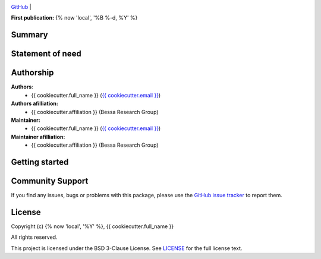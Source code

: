.. image:: https://avatars.githubusercontent.com/u/64279108?s=200&v=4
   :alt: logo
   :width: 30%
   :align: center


`GitHub <https://github.com/{{cookiecutter.__gh_slug}}>`__ |

**First publication:** {% now 'local', '%B %-d, %Y' %}

Summary
-------

.. Write here a longer description of the package, what it does, and why it is useful.

Statement of need
-----------------
.. 
.. Write here the statement of need for this package

Authorship
----------

**Authors**:
    - {{ cookiecutter.full_name }} (`{{ cookiecutter.email }} <mailto:{{ cookiecutter.email }}>`__)

**Authors afilliation:**
    - {{ cookiecutter.affiliation }} (Bessa Research Group)

**Maintainer:**
    - {{ cookiecutter.full_name }} (`{{ cookiecutter.email }} <mailto:{{ cookiecutter.email }}>`__)

**Maintainer afilliation:**
    - {{ cookiecutter.affiliation }} (Bessa Research Group)

Getting started
---------------

.. Write here how users should get started with this package

Community Support
-----------------

If you find any issues, bugs or problems with this package, please use the `GitHub issue tracker <https://github.com/{{cookiecutter.__gh_slug}}/issues>`__ to report them.

License
-------

Copyright (c) {% now 'local', '%Y' %}, {{ cookiecutter.full_name }}

All rights reserved.

This project is licensed under the BSD 3-Clause License. See `LICENSE <https://github.com/{{cookiecutter.__gh_slug}}/blob/main/LICENSE>`__ for the full license text.
